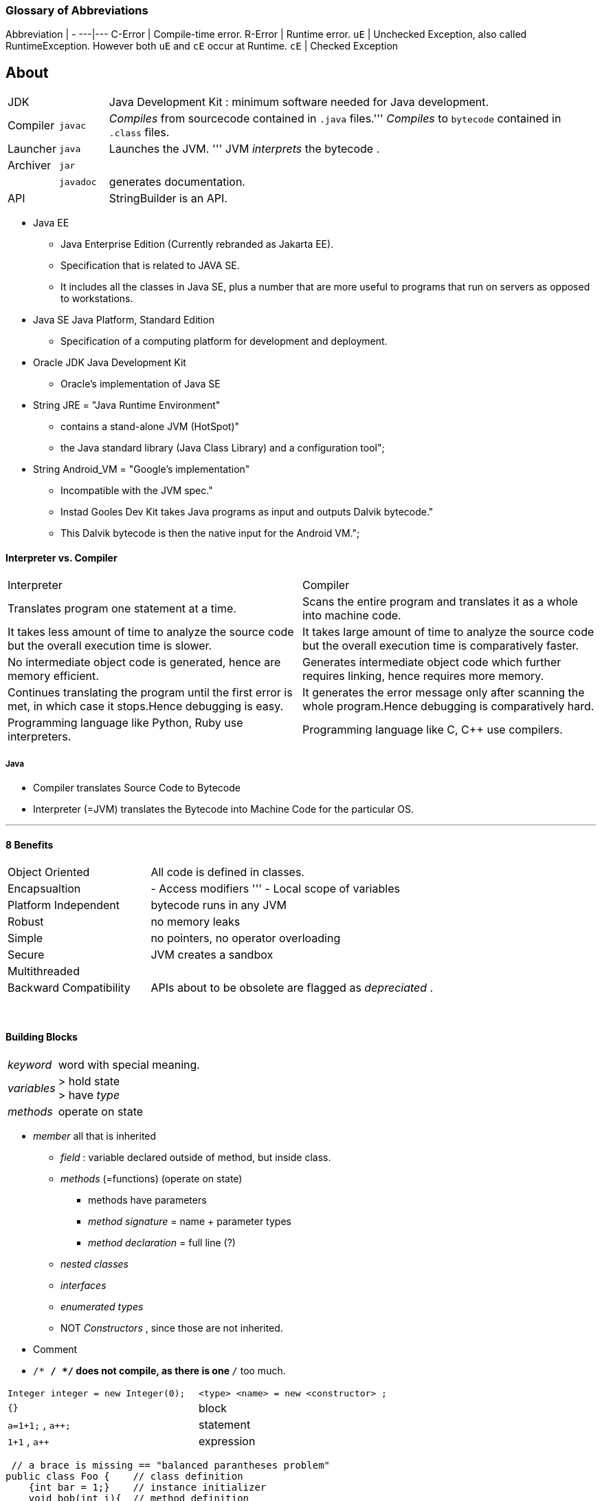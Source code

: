 === Glossary of Abbreviations

Abbreviation | -
---|---
C-Error | Compile-time error.
R-Error | Runtime error.
`uE`    | Unchecked Exception, also called RuntimeException. However both `uE` and `cE` occur at Runtime.
`cE`    | Checked Exception

== About

[cols="10,10,100"]
|===
|JDK     | | Java Development Kit : minimum software needed for Java development.
|Compiler | `javac` | _Compiles_ from sourcecode contained in `.java` files.''' _Compiles_ to `bytecode` contained in `.class` files.
|Launcher | `java` |Launches the JVM. ''' JVM _interprets_ the bytecode .
|Archiver| `jar` |
| | `javadoc` | generates documentation.
| API | | StringBuilder is an API.
|===

* Java EE
** Java Enterprise Edition (Currently rebranded as Jakarta EE).
** Specification that is related to JAVA SE.
** It includes all the classes in Java SE, plus a number that are more useful to programs that run on servers as opposed to workstations.
* Java SE Java Platform, Standard Edition
** Specification of a computing platform for development and deployment.
* Oracle JDK Java Development Kit
** Oracle's implementation of Java SE
* String JRE = "Java Runtime Environment" +
** contains a stand-alone JVM (HotSpot)" +
** the Java standard library (Java Class Library) and a configuration tool";
* String Android_VM = "Google's implementation" +
** Incompatible with the JVM spec." +
** Instad Gooles Dev Kit takes Java programs as input and outputs Dalvik bytecode." +
** This Dalvik bytecode is then the native input for the Android VM.";

==== Interpreter vs. Compiler


|===
|Interpreter | Compiler
|Translates program one statement at a time.| Scans the entire program and translates it as a whole into machine code.
|It takes less amount of time to analyze the source code but the overall execution time is slower.| It takes large amount of time to analyze the source code but the overall execution time is comparatively faster.
|No intermediate object code is generated, hence are memory efficient.|Generates intermediate object code which further requires linking, hence requires more memory.
|Continues translating the program until the first error is met, in which case it stops.Hence debugging is easy.| It generates the error message only after scanning the whole program.Hence debugging is comparatively hard.
|Programming language like Python, Ruby use interpreters.| Programming language like C, C++ use compilers.
|===

===== Java
* Compiler translates Source Code to Bytecode
* Interpreter (=JVM) translates the Bytecode into Machine Code for the particular OS.

'''

==== 8 Benefits
[cols="10,20"]
|===
|Object Oriented | All code is defined in classes.
|Encapsualtion | - Access modifiers ''' - Local scope of variables
|Platform Independent | bytecode runs in any JVM
|Robust| no memory leaks
| Simple | no pointers, no operator overloading
| Secure | JVM creates a sandbox
| Multithreaded |
| Backward Compatibility | APIs about to be obsolete are flagged as _depreciated_ .
|===

{empty} +

==== Building Blocks
[cols="2,8"]
|===
| _keyword_ | word with special meaning.
| _variables_ | > hold state +
> have _type_
| _methods_ | operate on state
|===



* _member_ all that is inherited
** _field_ : variable declared outside of method, but inside class.
** _methods_ (=functions) (operate on state)
*** methods have parameters
*** _method signature_ = name + parameter types
*** _method declaration_ = full line (?)
** _nested classes_
** _interfaces_
** _enumerated types_
** NOT _Constructors_ , since those are not inherited.
* Comment
* `/* */ */` does not compile, as there is one `*/` too much.

|===
|`Integer integer = new Integer(0);` | `<type> <name>   = new     <constructor> ;`
|`{}` | block
|`a=1+1;` , `a++;` | statement
|`1+1` , `a++` | expression
|===

[source,java]
 // a brace is missing == "balanced parantheses problem"
public class Foo {    // class definition
    {int bar = 1;}    // instance initializer
    void bob(int i){  // method definition
        {i++;}        // inner block
}   }

'''

